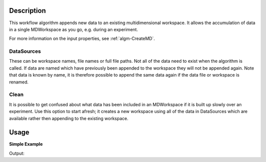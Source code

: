 .. algorithm::

.. summary::

.. alias::

.. properties::

Description
-----------

This workflow algorithm appends new data to an existing multidimensional workspace. It allows the accumulation of data in a single MDWorkspace as you go, e.g. during an experiment.

For more information on the input properties, see :ref:`algm-CreateMD`.

DataSources
###########
These can be workspace names, file names or full file paths. Not all of the data need to exist when the algorithm is called. If data are named which have previously been appended to the workspace they will not be appended again. Note that data is known by name, it is therefore possible to append the same data again if the data file or workspace is renamed.

Clean
###########
It is possible to get confused about what data has been included in an MDWorkspace if it is built up slowly over an experiment. Use this option to start afresh; it creates a new workspace using all of the data in DataSources which are available rather then appending to the existing workspace.

Usage
-----

**Simple Example**

.. testcode:: ExSimpleAccumulate

    # Create some sample data
    sample_data_1 = CreateSimulationWorkspace(Instrument='MAR', BinParams=[-3,1,3], UnitX='DeltaE')
    AddSampleLog(Workspace=sample_data_1,LogName='Ei',LogText='3.0',LogType='Number')
    sample_data_2 = CreateSimulationWorkspace(Instrument='MAR', BinParams=[-3,1,3], UnitX='DeltaE')
    AddSampleLog(Workspace=sample_data_2,LogName='Ei',LogText='3.0',LogType='Number')

    # Create an MDWorkspace withdata from sample_data_1
    md_ws = CreateMD(sample_data_1, Emode='Direct', Alatt=[1.4165, 1.4165,1.4165], Angdeg=[90, 90, 90], u=[1, 0, 0,], v=[0,1,0], Psi=6, Gs=0, Gl=[0])

    # Append data from sample_data_2 to the existing workspace
    # Note: sample_data_1 will not be appended as it is already in the workspace
    #       sample_data_3 will not be appended as it does not exist
    acc_ws = AccumulateMD(md_ws, 'sample_data_1,sample_data_2,sample_data_3', Alatt=[1.4165, 1.4165, 1.4165], Angdeg=[90, 90, 90], u=[1, 0, 0,], v=[0,1,0] , Psi=6, Gs=0, Gl=[0])

    # acc_ws should have double the number of events that md_ws has
    print "There are {kwarg} events in each of the two data workspaces.".format(kwarg=md_ws.getNEvents()) 
    print "The accumulated data workspace contains {kwarg} events.".format(kwarg=acc_ws.getNEvents())
  
Output:

.. testoutput:: ExSimpleAccumulate

    There are 5508 events in each of the two data workspaces.
    The accumulated data workspace contains 11016 events.


.. categories::

.. sourcelink::
